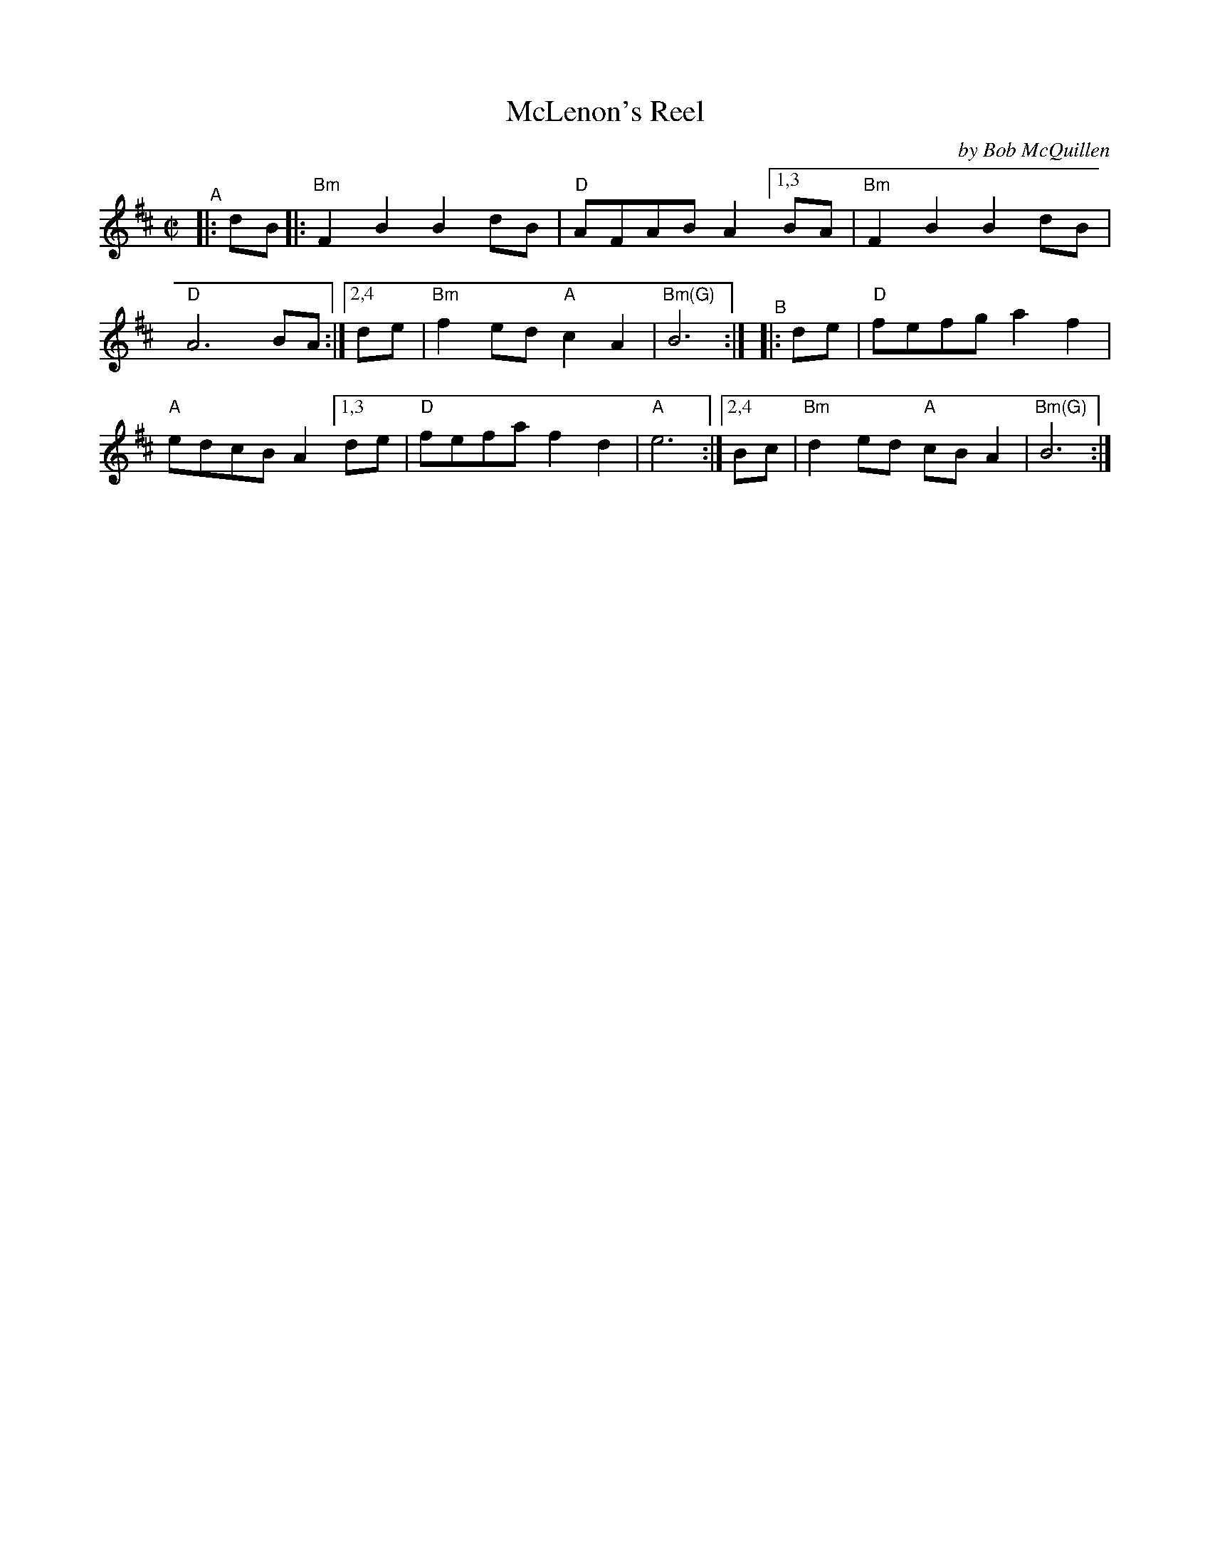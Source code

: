 X: 1
T: McLenon's Reel
C: by Bob McQuillen
%D:1979
R: reel
B: PC1 p.142
S: Fiddle Hell Online 2021-10-13 Portland Collection Jam handout
Z: 2022 John Chambers <jc:trillian.mit.edu>
M: C|
L: 1/8
K: Bm
%%continueall
"^A"|: dB |:\
"Bm"F2B2 B2dB | "D"AFAB A2 \
  [1,3 BA | "Bm"F2B2 B2dB | "D"A6 BA \
:|[2,4 de | "Bm"f2ed "A"c2A2 | "Bm(G)"B6 :|
"^B"|: de |\
"D"fefg a2f2 | "A"edcB A2 \
  [1,3 de | "D"fefa f2d2 | "A"e6 \
:|[2,4 Bc | "Bm"d2ed "A"cBA2 | "Bm(G)"B6 :|

